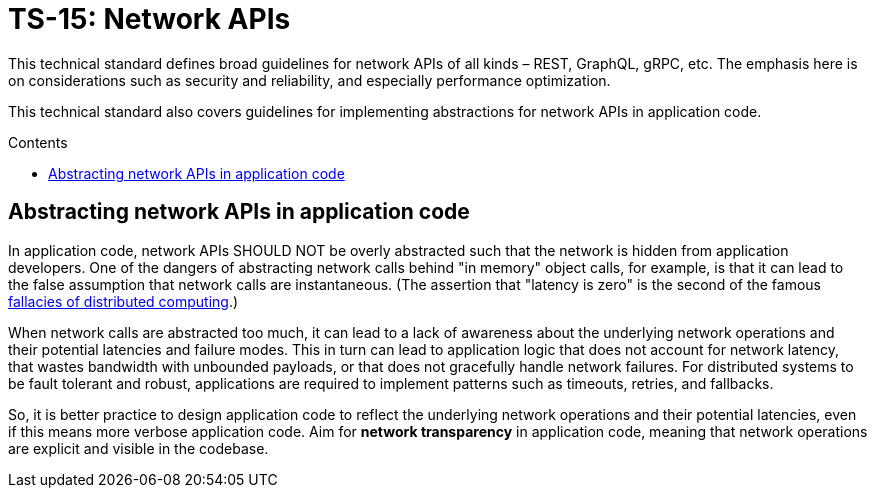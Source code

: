 = TS-15: Network APIs
:toc: macro
:toc-title: Contents

This technical standard defines broad guidelines for network APIs of all kinds – REST, GraphQL, gRPC, etc. The emphasis here is on considerations such as security and reliability, and especially performance optimization.

This technical standard also covers guidelines for implementing abstractions for network APIs in application code.

toc::[]

== Abstracting network APIs in application code

In application code, network APIs SHOULD NOT be overly abstracted such that the network is hidden from application developers. One of the dangers of abstracting network calls behind "in memory" object calls, for example, is that it can lead to the false assumption that network calls are instantaneous. (The assertion that "latency is zero" is the second of the famous https://en.wikipedia.org/wiki/Fallacies_of_distributed_computing[fallacies of distributed computing].)

When network calls are abstracted too much, it can lead to a lack of awareness about the underlying network operations and their potential latencies and failure modes. This in turn can lead to application logic that does not account for network latency, that wastes bandwidth with unbounded payloads, or that does not gracefully handle network failures. For distributed systems to be fault tolerant and robust, applications are required to implement patterns such as timeouts, retries, and fallbacks.

So, it is better practice to design application code to reflect the underlying network operations and their potential latencies, even if this means more verbose application code. Aim for *network transparency* in application code, meaning that network operations are explicit and visible in the codebase.
